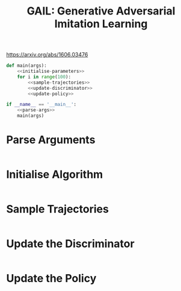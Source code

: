 #+TITLE: GAIL: Generative Adversarial Imitation Learning

https://arxiv.org/abs/1606.03476

[[file:./images/screenshot-02.png]]


#+BEGIN_SRC python :tangle 'GAIL.py' :noweb yes
def main(args):
    <<initialise-parameters>>
    for i in range(100):
        <<sample-trajectories>>
        <<update-discriminator>>
        <<update-policy>>

if __name__ == '__main__':
    <<parse-args>>
    main(args)
#+END_SRC

* Parse Arguments
:PROPERTIES:
:header-args: :noweb-ref parse-args
:END:

#+BEGIN_SRC python

#+END_SRC

* Initialise Algorithm
:PROPERTIES:
:header-args: :noweb-ref initialise-parameters
:END:

#+BEGIN_SRC python

#+END_SRC

* Sample Trajectories
:PROPERTIES:
:header-args: :noweb-ref sample-trajectories
:END:

#+BEGIN_SRC python

#+END_SRC

* Update the Discriminator
:PROPERTIES:
:header-args: :noweb-ref update-discriminator
:END:

#+BEGIN_SRC python

#+END_SRC

* Update the Policy
:PROPERTIES:
:header-args: :noweb-ref update-policy
:END:

#+BEGIN_SRC python

#+END_SRC
